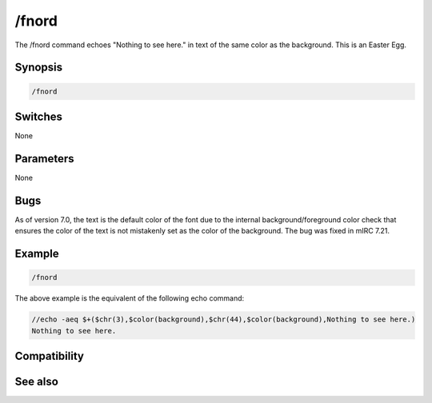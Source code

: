 /fnord
======

The /fnord command echoes "Nothing to see here." in text of the same color as the background. This is an Easter Egg.

Synopsis
--------

.. code:: text

    /fnord 

Switches
--------

None

Parameters
----------

None

Bugs
----

As of version 7.0, the text is the default color of the font due to the internal background/foreground color check that ensures the color of the text is not mistakenly set as the color of the background. The bug was fixed in mIRC 7.21.

Example
-------

.. code:: text

    /fnord

The above example is the equivalent of the following echo command:

.. code:: text

    //echo -aeq $+($chr(3),$color(background),$chr(44),$color(background),Nothing to see here.)
    Nothing to see here.

Compatibility
-------------

.. compatibility:: 6.3

See also
--------

.. hlist::
    :columns: 4

    * :doc:`/echo </commands/echo>`
    * :doc:`/xyzzy </commands/xyzzy>`
